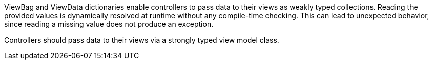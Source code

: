 ViewBag and ViewData dictionaries enable controllers to pass data to their views as weakly typed collections. Reading the provided values is dynamically resolved at runtime without any compile-time checking. This can lead to unexpected behavior, since reading a missing value does not produce an exception.


Controllers should pass data to their views via a strongly typed view model class.
